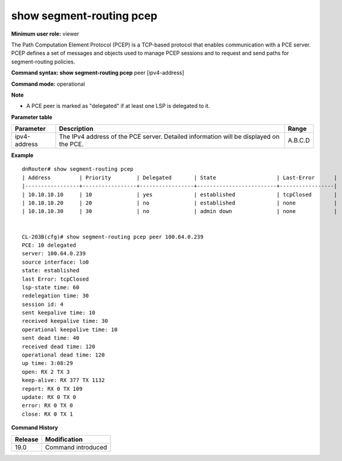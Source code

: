 show segment-routing pcep
-------------------------

**Minimum user role:** viewer

The Path Computation Element Protocol (PCEP) is a TCP-based protocol that enables communication with a PCE server. PCEP defines a set of messages and objects used to manage PCEP sessions and to request and send paths for segment-routing policies.

**Command syntax: show segment-routing pcep** peer [ipv4-address]

**Command mode:** operational

**Note**

- A PCE peer is marked as "delegated" if at least one LSP is delegated to it.

**Parameter table**

+--------------+----------------------------------------------------------------------------------------+---------+
| Parameter    | Description                                                                            | Range   |
+==============+========================================================================================+=========+
| ipv4-address | The IPv4 address of the PCE server. Detailed information will be displayed on the PCE. | A.B.C.D |
+--------------+----------------------------------------------------------------------------------------+---------+

**Example**
::

	dnRouter# show segment-routing pcep
        | Address         | Priority        | Delegated       | State                   | Last-Error      |
        |-----------------+-----------------+-----------------+-------------------------+-----------------|
        | 10.10.10.10     | 10              | yes             | established             | tcpClosed       |
        | 10.10.10.20     | 20              | no              | established             | none            |
        | 10.10.10.30     | 30              | no              | admin down              | none            |


	CL-203B(cfg)# show segment-routing pcep peer 100.64.0.239
	PCE: 10 delegated
	server: 100.64.0.239
	source interface: lo0
	state: established
	last Error: tcpClosed
	lsp-state time: 60
	redelegation time: 30
	session id: 4
	sent keepalive time: 10
	received keepalive time: 30
	operational keepalive time: 10
	sent dead time: 40
	received dead time: 120
	operational dead time: 120
	up time: 3:08:29
	open: RX 2 TX 3
	keep-alive: RX 377 TX 1132
	report: RX 0 TX 109
	update: RX 0 TX 0
	error: RX 0 TX 0
	close: RX 0 TX 1

.. **Help line:** Set peer address to display detailed information for a specific pce


**Command History**

+---------+----------------------------------------+
| Release | Modification                           |
+=========+========================================+
| 19.0    | Command introduced                     |
+---------+----------------------------------------+
